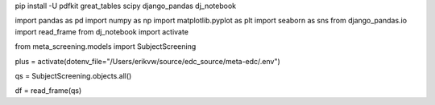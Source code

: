 pip install -U pdfkit great_tables scipy django_pandas dj_notebook

import pandas as pd
import numpy as np
import matplotlib.pyplot as plt
import seaborn as sns
from django_pandas.io import read_frame
from dj_notebook import activate

from meta_screening.models import SubjectScreening

plus = activate(dotenv_file="/Users/erikvw/source/edc_source/meta-edc/.env")

qs = SubjectScreening.objects.all()

df = read_frame(qs)
